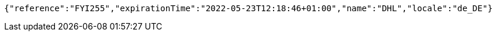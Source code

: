 [source,options="nowrap"]
----
{"reference":"FYI255","expirationTime":"2022-05-23T12:18:46+01:00","name":"DHL","locale":"de_DE"}
----